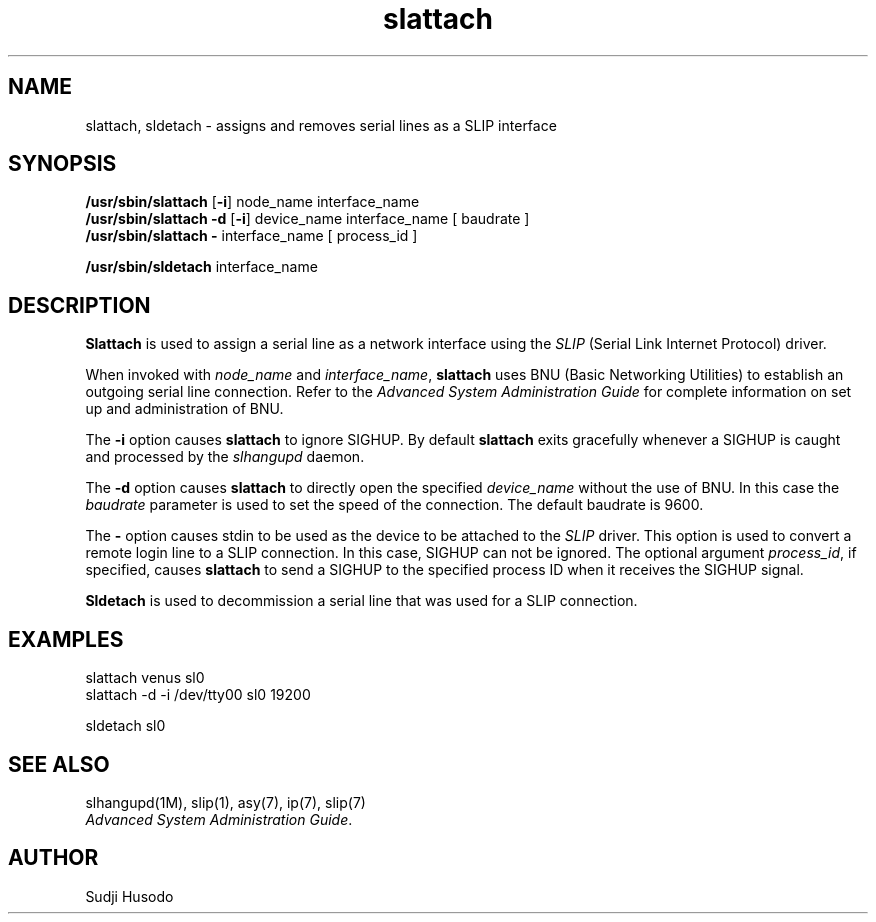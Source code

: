 .\"
.\" Copyright 1991, Intel Corporation
.\" All rights reserved.
.\"
.\" Permission to use, copy, modify, and distribute this software and
.\" its documentation for any purpose and without fee is hereby granted,
.\" provided that the above copyright notice appear in all copies and
.\" that both the copyright notice appear in all copies and that both
.\" the copyright notice and this permission notice appear in
.\" supporting documentation, and that the name of Intel Corporation
.\" not be used in advertising or publicity pertaining to distribution
.\" of the software without specific, written prior permission.
.\"
.\" COMPANY AND/OR INTEL DISCLAIM ALL WARRANTIES WITH REGARD TO
.\" THIS SOFTWARE, INCLUDING ALL IMPLIED WARRANTIES OF
.\" MERCHANTIBILITY AND FITNESS FOR A PARTICULAR PURPOSE. IN NO
.\" EVENT SHALL COMPANY NOR INTEL BE LIABLE FOR ANY SPECIAL,
.\" INDIRECT OR CONSEQUENTIAL DAMAGES OR ANY DAMAGES WHATSOEVER
.\" RESULTING FROM LOSS OF USE, DATA OR PROFITS, WHETHER IN AN
.\" ACTION OF CONTRACT, NEGLIGENCE OR OTHER TORTUOUS ACTION,
.\" ARISING OUT OF OR IN CONNECTION WITH THE USE OR PERFORMANCE
.\" OF THIS SOFTWARE.
.\"
.TH slattach 1M "TCP/IP"
.SH NAME
slattach, sldetach \- assigns and removes serial lines as a SLIP interface
.SH SYNOPSIS
.nf
\fB/usr/sbin/slattach\fP [\fB-i\fP] node_name interface_name
\fB/usr/sbin/slattach -d\fP [\fB-i\fP] device_name interface_name [ baudrate ]
\fB/usr/sbin/slattach -\fP interface_name [ process_id ]

\fB/usr/sbin/sldetach\fP interface_name
.fi
.SH DESCRIPTION
.PP
\fBSlattach\fP is used to assign a serial line as a network interface
using the \fISLIP\fP (Serial Link Internet Protocol) driver.
.PP
When invoked with \fInode_name\fP and \fIinterface_name\fP, \fBslattach\fP
uses BNU (Basic Networking Utilities) to establish an outgoing serial line
connection.
Refer to the \fIAdvanced System Administration Guide\fP for complete
information on set up and administration of BNU.
.PP
The \fB-i\fP option causes \fBslattach\fP to ignore SIGHUP.
By default \fBslattach\fP exits gracefully whenever a SIGHUP is caught and
processed by the \fIslhangupd\fP daemon.
.PP
The \fB-d\fP option causes \fBslattach\fP to directly open the specified
\fIdevice_name\fP without the use of BNU.
In this case the \fIbaudrate\fP parameter is used to set the speed of the
connection.
The default baudrate is 9600.
.PP
The \fB-\fP option causes stdin to be used as the device to be attached to the
\fISLIP\fP driver.
This option is used to convert a remote login line to a SLIP connection.
In this case, SIGHUP can not be ignored.
The optional argument \fIprocess_id\fP, if specified, causes \fBslattach\fP to
send a SIGHUP to the specified process ID when it receives the SIGHUP signal.
.PP
\fBSldetach\fP is used to decommission a serial line that was used for a SLIP
connection.
.SH EXAMPLES
.nf
slattach venus sl0
slattach -d -i /dev/tty00 sl0 19200

sldetach sl0
.fi
.SH SEE ALSO
.nf
slhangupd(1M), slip(1), asy(7), ip(7), slip(7)
\fIAdvanced System Administration Guide\fP.
.fi
.SH AUTHOR
Sudji Husodo
